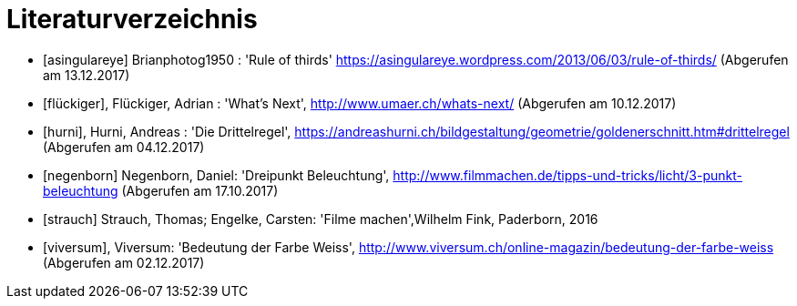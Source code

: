 [appendix]
= Literaturverzeichnis

[bibliography]

- [[[asingulareye]]] Brianphotog1950 : 'Rule of thirds'
https://asingulareye.wordpress.com/2013/06/03/rule-of-thirds/ (Abgerufen am 13.12.2017)

- [[[flückiger]]], Flückiger, Adrian : 'What's Next',
http://www.umaer.ch/whats-next/ (Abgerufen am 10.12.2017)

- [[[hurni]]], Hurni, Andreas : 'Die Drittelregel', https://andreashurni.ch/bildgestaltung/geometrie/goldenerschnitt.htm#drittelregel (Abgerufen am 04.12.2017)

- [[[negenborn]]] Negenborn, Daniel: 'Dreipunkt Beleuchtung', http://www.filmmachen.de/tipps-und-tricks/licht/3-punkt-beleuchtung (Abgerufen am 17.10.2017)

- [[[strauch]]] Strauch, Thomas; Engelke, Carsten: 'Filme machen',Wilhelm Fink, Paderborn, 2016

- [[[viversum]]], Viversum: 'Bedeutung der Farbe Weiss', http://www.viversum.ch/online-magazin/bedeutung-der-farbe-weiss (Abgerufen am 02.12.2017)



